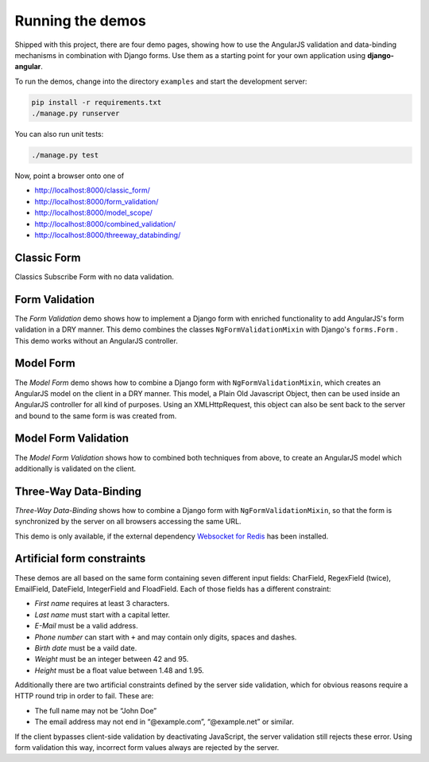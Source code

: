.. _demos:

=================
Running the demos
=================

Shipped with this project, there are four demo pages, showing how to use the AngularJS validation
and data-binding mechanisms in combination with Django forms. Use them as a starting point for your
own application using **django-angular**.

To run the demos, change into the directory ``examples`` and start the development server:

.. code-block:: bash

	pip install -r requirements.txt
	./manage.py runserver

You can also run unit tests:

.. code-block:: bash

	./manage.py test

Now, point a browser onto one of

* http://localhost:8000/classic_form/
* http://localhost:8000/form_validation/
* http://localhost:8000/model_scope/
* http://localhost:8000/combined_validation/
* http://localhost:8000/threeway_databinding/


Classic Form
============
Classics Subscribe Form with no data validation.


Form Validation
===============

The *Form Validation* demo shows how to implement a Django form with enriched functionality to
add AngularJS's form validation in a DRY manner. This demo combines the classes
``NgFormValidationMixin`` with Django's ``forms.Form`` . This demo works without an AngularJS
controller.


Model Form
==========

The *Model Form* demo shows how to combine a Django form with ``NgFormValidationMixin``, which
creates an AngularJS model on the client in a DRY manner. This model, a Plain Old Javascript Object,
then can be used inside an AngularJS controller for all kind of purposes. Using an XMLHttpRequest,
this object can also be sent back to the server and bound to the same form is was created from.


Model Form Validation
=====================

The *Model Form Validation* shows how to combined both techniques from above, to create an AngularJS
model which additionally is validated on the client.


Three-Way Data-Binding
======================

*Three-Way Data-Binding* shows how to combine a Django form with ``NgFormValidationMixin``, so that
the form is synchronized by the server on all browsers accessing the same URL.

This demo is only available, if the external dependency `Websocket for Redis`_ has been installed.

.. _Websocket for Redis: https://pypi.python.org/pypi/django-websocket-redis


Artificial form constraints
===========================

These demos are all based on the same form containing seven different input fields: CharField,
RegexField (twice), EmailField, DateField, IntegerField and FloadField. Each of those fields has
a different constraint:

* *First name* requires at least 3 characters.
* *Last name* must start with a capital letter.
* *E-Mail* must be a valid address.
* *Phone number* can start with ``+`` and may contain only digits, spaces and dashes.
* *Birth date* must be a vaild date.
* *Weight* must be an integer between 42 and 95.
* *Height* must be a float value between 1.48 and 1.95.

Additionally there are two artificial constraints defined by the server side validation, which for
obvious reasons require a HTTP round trip in order to fail. These are:

* The full name may not be “John Doe”
* The email address may not end in “@example.com”, “@example.net” or similar.

If the client bypasses client-side validation by deactivating JavaScript, the server validation
still rejects these error. Using form validation this way, incorrect form values always are rejected
by the server.
